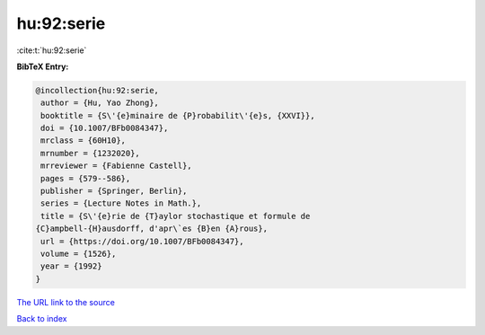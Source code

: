 hu:92:serie
===========

:cite:t:`hu:92:serie`

**BibTeX Entry:**

.. code-block:: bibtex

   @incollection{hu:92:serie,
    author = {Hu, Yao Zhong},
    booktitle = {S\'{e}minaire de {P}robabilit\'{e}s, {XXVI}},
    doi = {10.1007/BFb0084347},
    mrclass = {60H10},
    mrnumber = {1232020},
    mrreviewer = {Fabienne Castell},
    pages = {579--586},
    publisher = {Springer, Berlin},
    series = {Lecture Notes in Math.},
    title = {S\'{e}rie de {T}aylor stochastique et formule de
   {C}ampbell-{H}ausdorff, d'apr\`es {B}en {A}rous},
    url = {https://doi.org/10.1007/BFb0084347},
    volume = {1526},
    year = {1992}
   }
`The URL link to the source <ttps://doi.org/10.1007/BFb0084347}>`_


`Back to index <../By-Cite-Keys.html>`_
